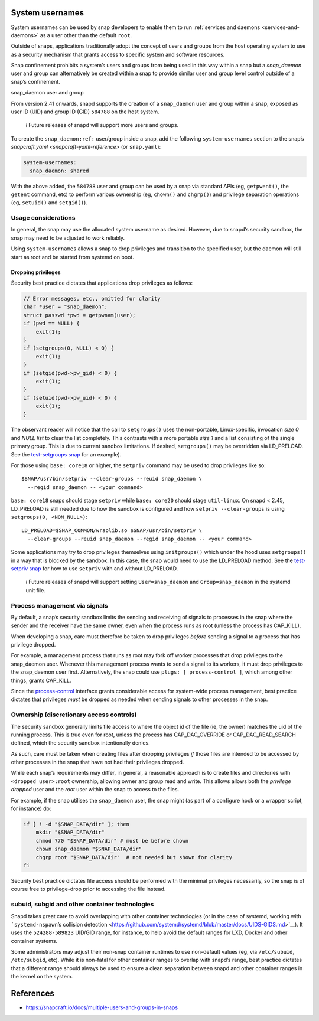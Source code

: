 .. 13386.md

.. _system-usernames:

System usernames
================

System usernames can be used by snap developers to enable them to run :ref:`services and daemons <services-and-daemons>` as a user other than the default ``root``.

Outside of snaps, applications traditionally adopt the concept of users and groups from the host operating system to use as a security mechanism that grants access to specific system and software resources.

Snap confinement prohibits a system’s users and groups from being used in this way within a snap but a *snap_daemon* user and group can alternatively be created within a snap to provide similar user and group level control outside of a snap’s confinement.

.. raw:: html

   <h2 id="system-usernames-heading--snap_daemon">

snap_daemon user and group

.. raw:: html

   </h2>

From version 2.41 onwards, snapd supports the creation of a ``snap_daemon`` user and group within a snap, exposed as user ID (UID) and group ID (GID) ``584788`` on the host system.

   ℹ Future releases of snapd will support more users and groups.

To create the ``snap_daemon:ref:`` user/group inside a snap, add the following ``system-usernames`` section to the snap’s `snapcraft.yaml <snapcraft-yaml-reference>` (or ``snap.yaml``):

.. code:: yaml

   system-usernames:
     snap_daemon: shared

With the above added, the ``584788`` user and group can be used by a snap via standard APIs (eg, ``getpwent()``, the ``getent`` command, etc) to perform various ownership (eg, ``chown()`` and ``chgrp()``) and privilege separation operations (eg, ``setuid()`` and ``setgid()``).

Usage considerations
--------------------

In general, the snap may use the allocated system username as desired. However, due to snapd’s security sandbox, the snap may need to be adjusted to work reliably.

Using ``system-usernames`` allows a snap to drop privileges and transition to the specified user, but the daemon will still start as root and be started from systemd on boot.

Dropping privileges
~~~~~~~~~~~~~~~~~~~

Security best practice dictates that applications drop privileges as follows:

.. code:: c

   // Error messages, etc., omitted for clarity
   char *user = "snap_daemon";
   struct passwd *pwd = getpwnam(user);
   if (pwd == NULL) {
       exit(1);
   }
   if (setgroups(0, NULL) < 0) {
       exit(1);
   }
   if (setgid(pwd->pw_gid) < 0) {
       exit(1);
   }
   if (setuid(pwd->pw_uid) < 0) {
       exit(1);
   }

The observant reader will notice that the call to ``setgroups()`` uses the non-portable, Linux-specific, invocation *size 0* and *NULL list* to clear the list completely. This contrasts with a more portable *size 1* and a list consisting of the single primary group. This is due to current sandbox limitations. If desired, ``setgroups()`` may be overridden via LD_PRELOAD. See the `test-setgroups snap <https://git.launchpad.net/~jdstrand/+git/test-setgroups/tree/>`__ for an example).

For those using ``base: core18`` or higher, the ``setpriv`` command may be used to drop privileges like so:

::

   $SNAP/usr/bin/setpriv --clear-groups --reuid snap_daemon \
     --regid snap_daemon -- <your command>

``base: core18`` snaps should stage ``setpriv`` while ``base: core20`` should stage ``util-linux``. On snapd < 2.45, LD_PRELOAD is still needed due to how the sandbox is configured and how ``setpriv --clear-groups`` is using ``setgroups(0, <NON_NULL>)``:

::

   LD_PRELOAD=$SNAP_COMMON/wraplib.so $SNAP/usr/bin/setpriv \
     --clear-groups --reuid snap_daemon --regid snap_daemon -- <your command>

Some applications may try to drop privileges themselves using ``initgroups()`` which under the hood uses ``setgroups()`` in a way that is blocked by the sandbox. In this case, the snap would need to use the LD_PRELOAD method. See the `test-setpriv snap <https://git.launchpad.net/~jdstrand/+git/test-setpriv/tree/>`__ for how to use ``setpriv`` with and without LD_PRELOAD.

   ℹ Future releases of snapd will support setting ``User=snap_daemon`` and ``Group=snap_daemon`` in the systemd unit file.

Process management via signals
------------------------------

By default, a snap’s security sandbox limits the sending and receiving of signals to processes in the snap where the sender and the receiver have the same owner, even when the process runs as root (unless the process has CAP_KILL).

When developing a snap, care must therefore be taken to drop privileges *before* sending a signal to a process that has privilege dropped.

For example, a management process that runs as root may fork off worker processes that drop privileges to the snap_daemon user. Whenever this management process wants to send a signal to its workers, it must drop privileges to the snap_daemon user first. Alternatively, the snap could use ``plugs: [ process-control ]``, which among other things, grants CAP_KILL.

Since the `process-control <https://snapcraft.io/docs/process-control-interface>`__ interface grants considerable access for system-wide process management, best practice dictates that privileges *must* be dropped as needed when sending signals to other processes in the snap.

Ownership (discretionary access controls)
-----------------------------------------

The security sandbox generally limits file access to where the object id of the file (ie, the owner) matches the uid of the running process. This is true even for root, unless the process has CAP_DAC_OVERRIDE or CAP_DAC_READ_SEARCH defined, which the security sandbox intentionally denies.

As such, care must be taken when creating files after dropping privileges *if* those files are intended to be accessed by other processes in the snap that have not had their privileges dropped.

While each snap’s requirements may differ, in general, a reasonable approach is to create files and directories with ``<dropped user>:root`` ownership, allowing owner and group read and write. This allows allows both the *privilege dropped* user and the *root* user within the snap to access to the files.

For example, if the snap utilises the ``snap_daemon`` user, the snap might (as part of a configure hook or a wrapper script, for instance) do:

.. code:: sh

   if [ ! -d "$SNAP_DATA/dir" ]; then
       mkdir "$SNAP_DATA/dir"
       chmod 770 "$SNAP_DATA/dir" # must be before chown
       chown snap_daemon "$SNAP_DATA/dir"
       chgrp root "$SNAP_DATA/dir"  # not needed but shown for clarity
   fi

Security best practice dictates file access should be performed with the minimal privileges necessarily, so the snap is of course free to privilege-drop prior to accessing the file instead.

subuid, subgid and other container technologies
-----------------------------------------------

Snapd takes great care to avoid overlapping with other container technologies (or in the case of systemd, working with ```systemd-nspawn``\ ’s collision detection <https://github.com/systemd/systemd/blob/master/docs/UIDS-GIDS.md>`__). It uses the ``524288-589823`` UID/GID range, for instance, to help avoid the default ranges for LXD, Docker and other container systems.

Some administrators may adjust their non-snap container runtimes to use non-default values (eg, via ``/etc/subuid``, ``/etc/subgid``, etc). While it is non-fatal for other container ranges to overlap with snapd’s range, best practice dictates that a different range should always be used to ensure a clean separation between snapd and other container ranges in the kernel on the system.

References
==========

-  https://snapcraft.io/docs/multiple-users-and-groups-in-snaps
